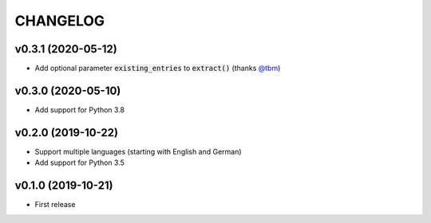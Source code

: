 CHANGELOG
=========

v0.3.1 (2020-05-12)
-------------------

- Add optional parameter :code:`existing_entries` to :code:`extract()` (thanks `@tbm`_)

v0.3.0 (2020-05-10)
-------------------

- Add support for Python 3.8

v0.2.0 (2019-10-22)
-------------------

- Support multiple languages (starting with English and German)
- Add support for Python 3.5

v0.1.0 (2019-10-21)
-------------------

- First release

.. _@tbm: https://github.com/tbm
